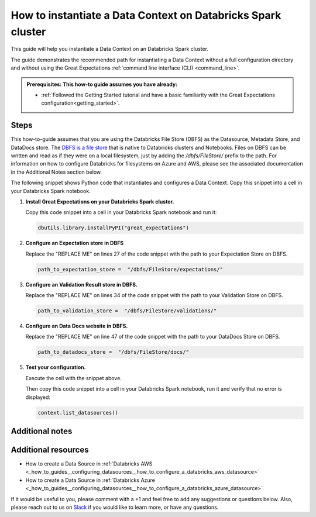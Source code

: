 .. _how_to_instantiate_a_data_context_on_a_databricks_spark_cluster:

How to instantiate a Data Context on Databricks Spark cluster
=========================================================

This guide will help you instantiate a Data Context on an Databricks Spark cluster.

The guide demonstrates the recommended path for instantiating a Data Context without a full configuration directory and without using the Great Expectations :ref:`command line interface (CLI) <command_line>`.

.. admonition:: Prerequisites: This how-to guide assumes you have already:

    - :ref:`Followed the Getting Started tutorial and have a basic familiarity with the Great Expectations configuration<getting_started>`.

Steps
-----

This how-to-guide assumes that you are using the Databricks File Store (DBFS) as the Datasource, Metadata Store, and DataDocs store. The `DBFS is a file store <https://docs.databricks.com/data/databricks-file-system.html>`_ that is native to Databricks clusters and Notebooks. Files on DBFS can be written and read as if they were on a local filesystem, just by adding the `/dbfs/FileStore/` prefix to the path. For information on how to configure Databricks for filesystems on Azure and AWS, please see the associated documentation in the Additional Notes section below.

The following snippet shows Python code that instantiates and configures a Data Context. Copy this snippet into a cell in your Databricks Spark notebook.


.. code-block:: python
   :linenos:

   import great_expectations.exceptions as ge_exceptions
   from great_expectations.data_context.types.base import DataContextConfig
   from great_expectations.data_context import BaseDataContext


   project_config = DataContextConfig(
       config_version=2,
       plugins_directory=None,
       config_variables_file_path=None,

       datasources={
           "my_spark_datasource": {
               "data_asset_type": {
                   "class_name": "SparkDFDataset",
                   "module_name": "great_expectations.dataset",
               },
               "class_name": "SparkDFDatasource",
               "module_name": "great_expectations.datasource",
               "batch_kwargs_generators": {},
           }
       },
       stores={
       "expectations_store": {
           "class_name": "ExpectationsStore",
           "store_backend": {
               "class_name": "TupleFilesystemStoreBackend",
               "base_directory": "REPLACE ME",  # TODO: replace with your value
           },
       },
       "validations_store": {
           "class_name": "ValidationsStore",
           "store_backend": {
               "class_name": "TupleFilesystemStoreBackend",
               "base_directory": "REPLACE ME",  # TODO: replace with your value
           },
       },
       "evaluation_parameter_store": {"class_name": "EvaluationParameterStore"},
    },
    expectations_store_name="expectations_store",
    validations_store_name="validations_store",
    evaluation_parameter_store_name="evaluation_parameter_store",
    data_docs_sites={
       "local_site": {
           "class_name": "SiteBuilder",
           "store_backend": {
               "class_name": "TupleFilesystemStoreBackend",
               "base_directory": "REPLACE ME",  # TODO: replace with your value
           },
           "site_index_builder": {
               "class_name": "DefaultSiteIndexBuilder",
               "show_cta_footer": True,
           },
       }
    },
    validation_operators={
       "action_list_operator": {
           "class_name": "ActionListValidationOperator",
           "action_list": [
               {
                   "name": "store_validation_result",
                   "action": {"class_name": "StoreValidationResultAction"},
               },
               {
                   "name": "store_evaluation_params",
                   "action": {"class_name": "StoreEvaluationParametersAction"},
               },
               {
                   "name": "update_data_docs",
                   "action": {"class_name": "UpdateDataDocsAction"},
               },
           ],
       }
    },
    anonymous_usage_statistics={
     "enabled": True
    }
    )

   context = BaseDataContext(project_config=project_config)

#. **Install Great Expectations on your Databricks Spark cluster.**

   Copy this code snippet into a cell in your Databricks Spark notebook and run it:

   .. code-block:: python

      dbutils.library.installPyPI("great_expectations")


#. **Configure an Expectation store in DBFS**

   Replace the "REPLACE ME" on lines 27 of the code snippet with the path to your Expectation Store on DBFS.

   .. code-block:: python

      path_to_expectation_store =  "/dbfs/FileStore/expectations/"

#. **Configure an Validation Result store in DBFS.**

   Replace the "REPLACE ME" on lines 34 of the code snippet with the path to your Validation Store on DBFS.

   .. code-block:: python

      path_to_validation_store =  "/dbfs/FileStore/validations/"


#. **Configure an Data Docs website in DBFS.**

   Replace the "REPLACE ME" on line 47 of the code snippet with the path to your DataDocs Store on DBFS.

   .. code-block:: python

      path_to_datadocs_store =  "/dbfs/FileStore/docs/"


#. **Test your configuration.**

   Execute the cell with the snippet above.

   Then copy this code snippet into a cell in your Databricks Spark notebook, run it and verify that no error is displayed:

   .. code-block:: python

      context.list_datasources()


Additional notes
----------------



Additional resources
--------------------
- How to create a Data Source in :ref:`Databricks AWS <_how_to_guides__configuring_datasources__how_to_configure_a_databricks_aws_datasource>`

- How to create a Data Source in :ref:`Databricks Azure <_how_to_guides__configuring_datasources__how_to_configure_a_databricks_azure_datasource>`



If it would be useful to you, please comment with a +1 and feel free to add any suggestions or questions below.  Also, please reach out to us on `Slack <greatexpectations.io/slack>`_ if you would like to learn more, or have any questions.

.. discourse::
    :topic_identifier: 320
